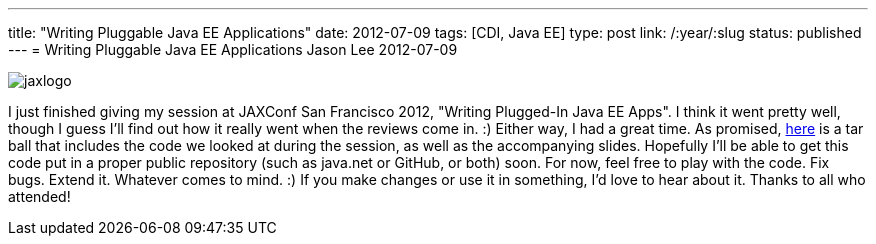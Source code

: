 ---
title: "Writing Pluggable Java EE Applications"
date: 2012-07-09
tags: [CDI, Java EE]
type: post
link: /:year/:slug
status: published
---
= Writing Pluggable Java EE Applications
Jason Lee
2012-07-09

image::/images/2012/07/jaxlogo.gif[]

I just finished giving my session at JAXConf San Francisco 2012, "Writing Plugged-In Java EE Apps". I think it went pretty well, though I guess I'll find out how it really went when the reviews come in. :)  Either way, I had a great time.  As promised, link:/images/2012/07/pluggable-javaee.tar.gz[here] is a tar ball that includes the code we looked at during the session, as well as the accompanying slides.  Hopefully I'll be able to get this code put in a proper public repository (such as java.net or GitHub, or both) soon.  For now, feel free to play with the code. Fix bugs. Extend it. Whatever comes to mind. :)  If you make changes or use it in something, I'd love to hear about it.  Thanks to all who attended!
